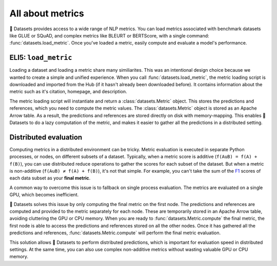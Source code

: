 All about metrics
=================

🤗 Datasets provides access to a wide range of NLP metrics. You can load metrics associated with benchmark datasets like GLUE or SQuAD, and complex metrics like BLEURT or BERTScore, with a single command: :func:`datasets.load_metric`. Once you've loaded a metric, easily compute and evaluate a model's performance.

ELI5: ``load_metric``
-------------------------------------------

Loading a dataset and loading a metric share many similiarites. This was an intentional design choice because we wanted to create a simple and unified experience. When you call :func:`datasets.load_metric`, the metric loading script is downloaded and imported from the Hub (if it hasn't already been downloaded before). It contains information about the metric such as it's citation, homepage, and description.

The metric loading script will instantiate and return a :class:`datasets.Metric` object. This stores the predictions and references, which you need to compute the metric values. The :class:`datasets.Metric` object is stored as an Apache Arrow table. As a result, the predictions and references are stored directly on disk with memory-mapping. This enables 🤗 Datasets to do a lazy computation of the metric, and makes it easier to gather all the predictions in a distributed setting.

Distributed evaluation
----------------------

Computing metrics in a distributed environment can be tricky. Metric evaluation is executed in separate Python processes, or nodes, on different subsets of a dataset. Typically, when a metric score is additive (``f(AuB) = f(A) + f(B)``), you can use distributed reduce operations to gather the scores for each subset of the dataset. But when a metric is non-additive (``f(AuB) ≠ f(A) + f(B)``), it's not that simple. For example, you can't take the sum of the `F1 <https://huggingface.co/metrics/f1>`_ scores of each data subset as your **final metric**.

A common way to overcome this issue is to fallback on single process evaluation. The metrics are evaluated on a single GPU, which becomes inefficient.

🤗 Datasets solves this issue by only computing the final metric on the first node. The predictions and references are computed and provided to the metric separately for each node. These are temporarily stored in an Apache Arrow table, avoiding cluttering the GPU or CPU memory. When you are ready to :func:`datasets.Metric.compute` the final metric, the first node is able to access the predictions and references stored on all the other nodes. Once it has gathered all the predictions and references, :func:`datasets.Metric.compute` will perform the final metric evaluation.

This solution allows 🤗 Datasets to perform distributed predictions, which is important for evaluation speed in distributed settings. At the same time, you can also use complex non-additive metrics without wasting valuable GPU or CPU memory.